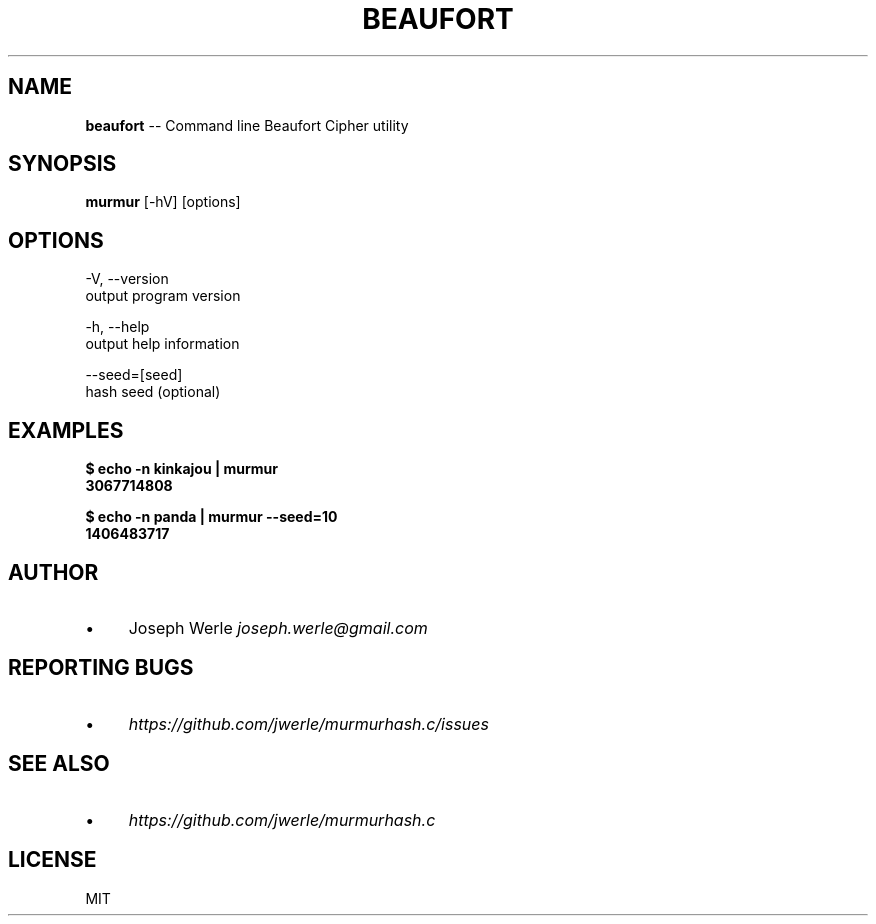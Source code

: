 .\" Generated with Ronnjs 0.3.8
.\" http://github.com/kapouer/ronnjs/
.
.TH "BEAUFORT" "1" "May 2014" "" ""
.
.SH "NAME"
\fBbeaufort\fR \-\- Command line Beaufort Cipher utility
.
.SH "SYNOPSIS"
\fBmurmur\fR [\-hV] [options]
.
.SH "OPTIONS"
  \-V, \-\-version
      output program version
.
.P
  \-h, \-\-help
      output help information
.
.P
  \-\-seed=[seed]
      hash seed (optional)
.
.SH "EXAMPLES"
  \fB
  $ echo \-n kinkajou | murmur
  3067714808
  \fR
.
.P
  \fB
  $ echo \-n panda | murmur \-\-seed=10
  1406483717
  \fR
.
.SH "AUTHOR"
.
.IP "\(bu" 4
Joseph Werle \fIjoseph\.werle@gmail\.com\fR
.
.IP "" 0
.
.SH "REPORTING BUGS"
.
.IP "\(bu" 4
\fIhttps://github\.com/jwerle/murmurhash\.c/issues\fR
.
.IP "" 0
.
.SH "SEE ALSO"
.
.IP "\(bu" 4
\fIhttps://github\.com/jwerle/murmurhash\.c\fR
.
.IP "" 0
.
.SH "LICENSE"
MIT